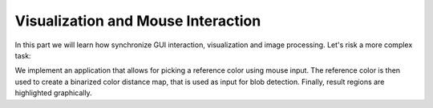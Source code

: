 Visualization and Mouse Interaction
===================================

In this part we will learn how synchronize GUI interaction,
visualization and image processing. Let's risk a more complex task:

We implement an application that allows for picking a reference color
using mouse input. The reference color is then used to create a
binarized color distance map, that is used as input for blob
detection. Finally, result regions are highlighted graphically.
